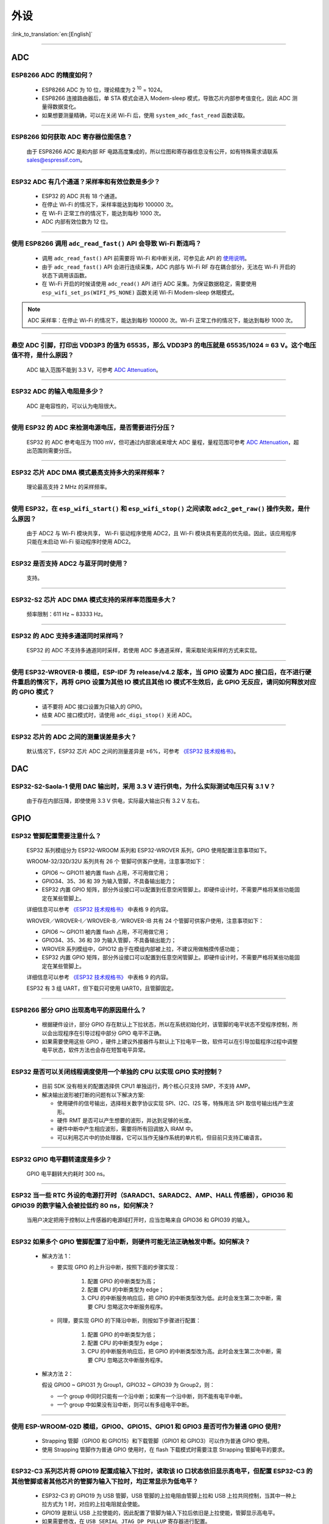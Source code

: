 ====
外设
====

:link_to_translation:`en:[English]`

.. raw:: html

   <style>
   body {counter-reset: h2}
     h2 {counter-reset: h3}
     h2:before {counter-increment: h2; content: counter(h2) ". "}
     h3:before {counter-increment: h3; content: counter(h2) "." counter(h3) ". "}
     h2.nocount:before, h3.nocount:before, { content: ""; counter-increment: none }
   </style>

--------------

ADC
====

ESP8266 ADC 的精度如何？
------------------------------------------------

  - ESP8266 ADC 为 10 位，理论精度为 2 :sup:`10` = 1024。
  - ESP8266 连接路由器后，单 STA 模式会进⼊ Modem-sleep 模式，导致芯⽚内部参考值变化，因此 ADC 测量得数据变化。
  - 如果想要测量精确，可以在关闭 Wi-Fi 后，使用 ``system_adc_fast_read`` 函数读取。

--------------

ESP8266 如何获取 ADC 寄存器位图信息？
---------------------------------------------------------

  由于 ESP8266 ADC 是和内部 RF 电路⾼度集成的，所以位图和寄存器信息没有公开，如有特殊需求请联系 sales@espressif.com。

--------------

ESP32 ADC 有⼏个通道？采样率和有效位数是多少？
---------------------------------------------------------

  - ESP32 的 ADC 共有 18 个通道。
  - 在停⽌ Wi-Fi 的情况下，采样率能达到每秒 100000 次。
  - 在 Wi-Fi 正常⼯作的情况下，能达到每秒 1000 次。
  - ADC 内部有效位数为 12 位。

--------------

使用 ESP8266 调用 ``adc_read_fast()`` API 会导致 Wi-Fi 断连吗？
---------------------------------------------------------------------------------

  - 调用 ``adc_read_fast()`` API 前需要将 Wi-Fi 和中断关闭，可参见此 API 的 `使用说明 <https://docs.espressif.com/projects/esp8266-rtos-sdk/en/latest/api-reference/peripherals/adc.html?highlight=adc_read#_CPPv413adc_read_fastP8uint16_t8uint16_t>`_。
  - 由于 ``adc_read_fast()`` API 会进行连续采集，ADC 内部与 Wi-Fi RF 存在耦合部分，无法在 Wi-Fi 开启的状态下调用该函数。
  - 在 Wi-Fi 开启的时候请使用 ``adc_read()`` API 进行 ADC 采集。为保证数据稳定，需要使用 ``esp_wifi_set_ps(WIFI_PS_NONE)`` 函数关闭 Wi-Fi Modem-sleep 休眠模式。
 
.. note::

    ADC 采样率：在停⽌ Wi-Fi 的情况下，能达到每秒 100000 次。Wi-Fi 正常⼯作的情况下，能达到每秒 1000 次。

----------------

悬空 ADC 引脚，打印出 VDD3P3 的值为 65535，那么 VDD3P3 的电压就是 65535/1024 ≈ 63 V。这个电压值不符，是什么原因？
------------------------------------------------------------------------------------------------------------------------------------------------------------------------------------

  ADC 输入范围不能到 3.3 V，可参考 `ADC Attenuation <https://docs.espressif.com/projects/esp-idf/zh_CN/latest/esp32/api-reference/peripherals/adc.html#adc-attenuation>`__。

----------------

ESP32 ADC 的输入电阻是多少？
---------------------------------------------------------

  ADC 是电容性的，可以认为电阻很大。

----------------

使用 ESP32 的 ADC 来检测电源电压，是否需要进行分压？
-------------------------------------------------------------------------------------

  ESP32 的 ADC 参考电压为 1100 mV，但可通过内部衰减来增大 ADC 量程，量程范围可参考 `ADC Attenuation <https://docs.espressif.com/projects/esp-idf/zh_CN/latest/esp32/api-reference/peripherals/adc.html#adc-attenuation>`__，超出范围则需要分压。

--------------

ESP32 芯片 ADC DMA 模式最高支持多大的采样频率？
-------------------------------------------------------------------------------------------------------------------------------------------

  理论最高支持 2 MHz 的采样频率。
  
---------------------

使用 ESP32，在 ``esp_wifi_start()`` 和 ``esp_wifi_stop()`` 之间读取 ``adc2_get_raw()`` 操作失败，是什么原因？
----------------------------------------------------------------------------------------------------------------------------------------------

  由于 ADC2 与 Wi-Fi 模块共享， Wi-Fi 驱动程序使用 ADC2，且 Wi-Fi 模块具有更高的优先级。因此，该应用程序只能在未启动 Wi-Fi 驱动程序时使用 ADC2。

---------------

ESP32 是否支持 ADC2 与蓝牙同时使用？
---------------------------------------------------------

  支持。

------------------

ESP32-S2 芯片 ADC DMA 模式支持的采样率范围是多大？
-----------------------------------------------------------------------------------------------------------------

  频率限制：611 Hz ~ 83333 Hz。

----------------------

ESP32 的 ADC 支持多通道同时采样吗？
----------------------------------------------------------------------------------------------------------------------

  ESP32 的 ADC 不支持多通道同时采样，若使用 ADC 多通道采样，需采取轮询采样的方式来实现。

----------------

使用 ESP32-WROVER-B 模组，ESP-IDF 为 release/v4.2 版本，当 GPIO 设置为 ADC 接口后，在不进行硬件重启的情况下，再将 GPIO 设置为其他 IO 模式且其他 IO 模式不生效后，此 GPIO 无反应，请问如何释放对应的 GPIO 模式？
------------------------------------------------------------------------------------------------------------------------------------------------------------------------------------------------------------------------------------------------------------------------------------------

  - 请不要将 ADC 接口设置为只输入的 GPIO。
  - 结束 ADC 接口模式时，请使用 ``adc_digi_stop()`` 关闭 ADC。

-------------

ESP32 芯片的 ADC 之间的测量误差是多大？
----------------------------------------------------------------------------------------------

  默认情况下，ESP32 芯片 ADC 之间的测量差异是 ±6%，可参考 `《ESP32 技术规格书》 <https://www.espressif.com/sites/default/files/documentation/esp32_datasheet_cn.pdf>`_。

DAC
====

ESP32-S2-Saola-1 使用 DAC 输出时，采用 3.3 V 进行供电，为什么实际测试电压只有 3.1 V？
----------------------------------------------------------------------------------------------------------

  由于存在内部压降，即使使用 3.3 V 供电，实际最大输出只有 3.2 V 左右。

GPIO
====

ESP32 管脚配置需要注意什么？
-------------------------------------

  ESP32 系列模组分为 ESP32-WROOM 系列和 ESP32-WROVER 系列，GPIO 使用配置注意事项如下。

  WROOM-32/32D/32U 系列共有 26 个 管脚可供客户使用，注意事项如下：

  - GPIO6 ～ GPIO11 被内置 flash 占用，不可用做它用； 
  - GPIO34、35、36 和 39 为输入管脚，不具备输出能力；
  - ESP32 内置 GPIO 矩阵，部分外设接口可以配置到任意空闲管脚上。即硬件设计时，不需要严格将某些功能固定在某些管脚上。

  详细信息可以参考 `《ESP32 技术规格书》 <https://www.espressif.com/sites/default/files/documentation/esp32_datasheet_cn.pdf>`_ 中表格 9 的内容。

  WROVER／WROVER-I／WROVER-B／WROVER-IB 共有 24 个管脚可供客户使用，注意事项如下： 

  - GPIO6 ～ GPIO11 被内置 flash 占用，不可用做它用； 
  - GPIO34、35、36 和 39 为输入管脚，不具备输出能力；
  - WROVER 系列模组中，GPIO12 由于在模组内部被上拉，不建议用做触摸传感功能；
  - ESP32 内置 GPIO 矩阵，部分外设接口可以配置到任意空闲管脚上。即硬件设计时，不需要严格将某些功能固定在某些管脚上。

  详细信息可以参考 `《ESP32 技术规格书》 <https://www.espressif.com/sites/default/files/documentation/esp32_datasheet_cn.pdf>`_ 中表格 9 的内容。 

  ESP32 有 3 组 UART，但下载只可使用 UART0，且管脚固定。

----------------------------

ESP8266 部分 GPIO 出现高电平的原因是什么？
---------------------------------------------------------

  - 根据硬件设计，部分 GPIO 存在默认上下拉状态，所以在系统初始化时，该管脚的电平状态不受程序控制，所以会出现程序在引导过程中部分 GPIO 电平不正确。
  - 如果需要使用这些 GPIO ，硬件上建议外接器件与默认上下拉电平一致，软件可以在引导加载程序过程中调整电平状态，软件方法也会存在短暂电平异常。

--------------

ESP32 是否可以关闭线程调度使用一个单独的 CPU 以实现 GPIO 实时控制？
--------------------------------------------------------------------------

  - 目前 SDK 没有相关的配置选择供 CPU1 单独运行，两个核心只支持 SMP，不支持 AMP。
  - 解决输出波形被打断的问题有以下解决方案:

    - 使用硬件的信号输出，选择相关数字协议实现 SPI、I2C、I2S 等，特殊用法 SPI 取信号输出线产生波形。
    - 硬件 RMT 是否可以产生想要的波形，并达到足够的长度。
    - 硬件中断中产生相应波形，需要将所有回调放入 IRAM 中。
    - 可以利用芯片中的协处理器，它可以当作无操作系统的单片机，但目前只支持汇编语言。

--------------

ESP32 GPIO 电平翻转速度是多少？
--------------------------------------

  GPIO 电平翻转大约耗时 300 ns。

--------------

ESP32 当⼀些 RTC 外设的电源打开时（SARADC1、SARADC2、AMP、HALL 传感器），GPIO36 和 GPIO39 的数字输⼊会被拉低约 80 ns，如何解决？
--------------------------------------------------------------------------------------------------------------------------------------------------------

  当⽤户决定把⽤于控制以上传感器的电源域打开时，应当忽略来⾃ GPIO36 和 GPIO39 的输⼊。

--------------

ESP32 如果多个 GPIO 管脚配置了沿中断，则硬件可能⽆法正确触发中断。如何解决？
------------------------------------------------------------------------------------------------

  - 解决⽅法 1：

    - 要实现 GPIO 的上升沿中断，按照下⾯的步骤实现：

        1. 配置 GPIO 的中断类型为⾼；
        2. 配置 CPU 的中断类型为 edge；
        3. CPU 的中断服务响应后，把 GPIO 的中断类型改为低。此时会发⽣第⼆次中断，需要 CPU 忽略这次中断服务程序。

    - 同理，要实现 GPIO 的下降沿中断，则按如下步骤进⾏配置：

        1. 配置 GPIO 的中断类型为低；
        2. 配置 CPU 的中断类型为 edge；
        3. CPU 的中断服务响应后，把 GPIO 的中断类型改为⾼。此时会发⽣第⼆次中断，需要 CPU 忽略这次中断服务程序。

  - 解决⽅法 2：
  
    假设 GPIO0 ~ GPIO31 为 Group1，GPIO32 ~ GPIO39 为 Group2，则：

    - ⼀个 group 中同时只能有⼀个沿中断；如果有⼀个沿中断，则不能有电平中断。
    - ⼀个 group 中如果没有沿中断，则可以有多组电平中断。

--------------

使用 ESP-WROOM-02D 模组，GPIO0、GPIO15、GPIO1 和 GPIO3 是否可作为普通 GPIO 使用?
----------------------------------------------------------------------------------------------------------------------------------

  - Strapping 管脚（GPIO0 和 GPIO15）和下载管脚（GPIO1 和 GPIO3）可以作为普通 GPIO 使用。 
  - 使用 Strapping 管脚作为普通 GPIO 使用时，在 flash 下载模式时需要注意 Strapping 管脚电平的要求。

---------------

ESP32-C3 系列芯片将 GPIO19 配置成输入下拉时，读取该 IO 口状态依旧显示高电平，但配置 ESP32-C3 的其他管脚或者其他芯片的管脚为输入下拉时，均正常显示为低电平？
---------------------------------------------------------------------------------------------------------------------------------------------------------------------------------------------------------------------------------------------

  - ESP32-C3 的 GPIO19 为 USB 管脚，USB 管脚的上拉电阻由管脚上拉和 USB 上拉共同控制，当其中一种上拉方式为 1 时，对应的上拉电阻就会使能。
  - GPIO19 是默认 USB 上拉使能的，因此配置了管脚为输入下拉后依旧是上拉使能，管脚显示高电平。
  - 如果需要修改，在 ``USB_SERIAL_JTAG_DP_PULLUP`` 寄存器进行配置。

-----------------------

使用 ESP-IDF release/v4.2 版本的 SDK，ESP32 如何设置单个 GPIO 同时作为输入/输出模式？
-----------------------------------------------------------------------------------------------------------------------------------------------------------------------------------------------------------------------------------------

  可使用 `esp_err_t gpio_set_direction(gpio_num_t gpio_num, gpio_mode_t mode) <https://docs.espressif.com/projects/esp-idf/zh_CN/release-v4.2/esp32/api-reference/peripherals/gpio.html#_CPPv418gpio_set_direction10gpio_num_t11gpio_mode_t>`_ API 来设置。

I2C
====

ESP8266 是否支持 I2C 从机模式？
------------------------------------------------

  不支持，如果要使用此功能，推荐使用 ESP32 或者 ESP32-S2 芯片。ESP32 参考示例：`i2C_self_test <https://github.com/espressif/esp-idf/tree/master/examples/peripherals/i2c/i2c_self_test>`_。

--------------

ESP8266 I2C 是软件模拟的吗？
-------------------------------------

  ESP8266 I2C 是使用 GPIO 软件模拟。

I2S
====

ESP32 是否支持使用晶振作为 I2S 的时钟源？
-----------------------------------------------------------------------

  ESP32 不支持使用晶振作为 I2S 的时钟源，可阅读 `《ESP32 技术参考手册》 <https://www.espressif.com/sites/default/files/documentation/esp32_technical_reference_manual_cn.pdf>`_  来了解 I2S 的时钟源配置。

---------------

LCD
====

ESP32 是否有 I2S 驱动 LCD 的参考代码？
----------------------------------------------------

  I2S LCD 驱动：`esp-iot-solution i2s_devices <https://github.com/espressif/esp-iot-solution/blob/master/components/bus/i2s_lcd_esp32_driver.c>`_。

---------------

ESP32 LCD 最大可以支持多大的分辨率？相应的帧率是多少？
----------------------------------------------------------------------------------------------------------

  ESP32 LCD 在 8080 16 位并口的接口下，分辨率最大能够支持 800 × 480，相应的帧率约为 30 帧。请参考 `显示屏 <https://docs.espressif.com/projects/espressif-esp-iot-solution/zh_CN/latest/display/screen.html>`_。

---------------

使用 ESP32-S3 测试 `LVGL <https://github.com/espressif/esp-iot-solution/tree/master/examples/hmi/lvgl_example>`_ 例程，请问目前已经适配了哪些型号的触摸屏？
--------------------------------------------------------------------------------------------------------------------------------------------------------------------------------------------------------------------------------------------------------------------------------------------------------------------------------------------------------------------------

  - 目前已适配的触摸屏的型号参见 `触摸屏驱动 <https://docs.espressif.com/projects/espressif-esp-iot-solution/zh_CN/latest/input_device/touch_panel.html#id1>`_ 说明。

LEDC
====

ESP8266 PWM 频率范围是多少呢？
---------------------------------------------------

  ESP8266 PWM 是软件模拟的，受定时器限制 CLK 最大为 1 M。推荐频率为 1 K，也可以通过降低占空比分辨率的方式提高频率。

--------------

ESP32 GPIO 管脚输出 PWM 存在限制吗？
--------------------------------------------------------------------

  ESP32 PWM 可通过 IO Matrix 切换至任意 GPIO 输出。但是由于 GPIO34 ~ GPIO39 仅为输入模式，故不支持做 PWM 输出。

--------------

ESP32 脉冲宽度调制 (PWM) 信号是否可以分配任意一个 I/O 上？
---------------------------------------------------------------------

  - 除了只有输⼊功能的 I/O（例如：GPIO34 ～ GPIO39）之外，理论上 PWM 可以输出到任何管脚。
  - 实际使用中仍会受到模组与芯片限制、模组未引出管脚或 flash 占用等情况影响。

--------------

ESP8266 NonOS SDK PWM 的变化缓慢，有哪些原因？
--------------------------------------------------------------

  - 如果使用 SDK example/IOT_demo 中的渐变 API，如 ``light_set_aim`` 或 ``light_set_aim_r`` 这些 API，需要渐变的过程。
  - 若需要 PWM Duty 设置后⽴即⽣效，则可以调⽤接⼝ ``pwm_set_duty``，需要注意调⽤ ``pwm_set_duty`` 后要调⽤ ``pwm_start`` 此次设置才能⽣效。

--------------

ESP32 LEDC 递减渐变，Duty 值溢出错误，如何解决？
--------------------------------------------------------------

  使⽤ LEDC 的过程中，应避免以下三个条件同时成⽴：

    - LEDC 启动递减渐变功能；
    - LEDC 渐变过程中 Scale 寄存器设置为 1；
    - LEDC 递减渐变开始时刻或者过程中的某⼀时刻，Duty 值为 2 :sup:`LEDC_HSTIMERx_DUTY_RES` 或 2 :sup:`LEDC_LSTIMERx_DUTY_RES`。

---------------------

ESP8266 通过直接写硬件定时器 FRC1 的寄存器产⽣ PWM，发现初始化 Wi-Fi 时，Wi-Fi 产⽣的中断会⼲扰硬件定时器的中断，导致错误的 PWM 输出，是否可以使⽤ FRC2 产⽣ PWM？是否可以使 FRC1 的优先级⾼于 Wi-Fi？
---------------------------------------------------------------------------------------------------------------------------------------------------------------------------------------------------------------------------------------------------------------------

  不可以使⽤ FRC2，其被系统占⽤。Wi-Fi 使⽤ NMI 中断，其优先级⾼于其他普通中断，推荐使⽤ ESP8266 RTOS SDK 的 PWM 库，参考 `ESP8266_RTOS_SDK/examples/peripherals/pwm <https://github.com/espressif/ESP8266_RTOS_SDK/tree/release/v3.4/examples/peripherals/pwm>`_。

----------------

使用 v3.3.3 版本 ESP-IDF 在 ESP32 设备上测试 ledc 例程，当启用了 auto light sleep，LED PWM 无输出；但不启用 auto light sleep，LED PWM 有输出。ESP-IDF 编程指南里关于 `LED PWM <https://docs.espressif.com/projects/esp-idf/zh_CN/latest/esp32/api-reference/peripherals/ledc.html?highlight=pwm#id1>`_  的说明表示 LED PWM 在 Sleep 模式下是能工作的，请问是什么原因？
----------------------------------------------------------------------------------------------------------------------------------------------------------------------------------------------------------------------------------------------------------------------------------------------------------------------------------------------------------------------------

- esp-idf v3.3.3 版本的 SDK 不支持 LED PWM 在 Sleep 模式下工作。请使用新版的 esp-idf（v4.0 以上版本）下的 LEDC 例程来测试，例如 esp-idf release/v4.2 版本的 SDK，且需要将 LED PWM 时钟源改为内部 RTC8M 时钟源。如下：

  .. code-block:: c

      ledc_timer_config_t ledc_timer = {
            .duty_resolution = LEDC_TIMER_13_BIT,
            .freq_hz = 5000,
            .speed_mode = LEDC_LOW_SPEED_MODE,
            .timer_num = LEDC_TIMER_0,
            .clk_cfg = LEDC_USE_RTC8M_CLK,
        };

MCPWM
======

ESP32 支持使用 MCPWM 的定时器来触发 AD 采样吗？
-------------------------------------------------------------------------------------

  不支持。

PCNT
====

ESP8266 可以实现脉冲计数吗？
------------------------------------------------------

  - ESP8266 未包含硬件脉冲计数模块，所以仅支持通过 GPIO 上升沿或下降沿中断实现脉冲计数。
  - ESP8266 芯片中 Wi-Fi 开启后由于优先级太高可能会导致 GPIO 采样出现真空，中断采集的计数丢数据。
  - 综上，在计数要求较为严格的场景推荐使用 ESP32 以及后续推出的芯片。

RMT
====

RMT 中如何将时钟修改为 REF_TICK?
--------------------------------------------------------------------------------------------
  :CHIP\: ESP32 | ESP32-S2 | ESP32-C3:

  可以调用 `rmt_set_source_clk <https://docs.espressif.com/projects/esp-idf/zh_CN/latest/esp32/api-reference/peripherals/rmt.html?highlight=rmt_set_source_clk#_CPPv418rmt_set_source_clk13rmt_channel_t16rmt_source_clk_t>`_ 接口设置。

SDIO
====

SDIO 最⾼速度能⽀持到多少？
-------------------------------------

  SDIO 时钟能到 50 MHz，理论最⾼速度是 200 Mbps。

--------------

ESP8266 的 SDIO 是否⽀持 SD 卡？
--------------------------------------------

  ESP8266 是 SDIO 从机，不⽀持 SD 卡。

--------------

ESP32 SD 卡支持的最大容量是多少？
-------------------------------------------------

  - SD3.01 规范中 SDXC 的卡最大支持 2 TB (2048 GB) 容量。
  - ESP32 的 SDMMC 主机符合 SD3.01 协议，通过该外设可以访问最多 2 TB 的区域；使用 SDSPI 驱动通过 SPI 总线访问卡时，硬件也支持访问 2 TB 的区域。
  - 在软件层面上，卡能使用的空间还受文件系统的影响。

--------------

ESP32 SD 卡是否可以与 flash & PSRAM 共同使用？
---------------------------------------------------------------

  - 可以共同使用。 
  - ESP32 flash & PSRAM 与 SD 卡使用的不是同一组 SDIO。

--------------

使用 ESP-WROOM-S2 模组，是否支持 SDIO 作从机？
----------------------------------------------------------------------------

  ESP-WROOM-S2 支持 SDIO 作从机。

-----------------

ESP32-S2 取消了 SDIO 接口，是否还支持外接 TF 卡？
----------------------------------------------------------------

  ESP32-S2 可使用 SPI2/SPI3 的接口外接 TF 卡，此时使用 TF 卡的 SPI 模式。

----------------

ESP32-S2 支持 eMMC 吗？
--------------------------------------------------------------------------------------------------

  :CHIP\: ESP32-S2:

  不支持。

----------------

ESP32-S2 是否支持 SDIO 作从机？
----------------------------------------------------------------------------------------

  ESP32-S2 没有 SDIO 接口，不支持 SDIO 作从机。

SPI
====

ESP-WROOM-02D 模块是否可以外接 SPI flash？
----------------------------------------------------

  ESP-WROOM-02D 有空闲 SPI 外设，可外接 SPI flash，用以存储数据。

--------------

ESP-WROOM-S2 作为从机，STM32 作为 MCU ，可以使⽤ SPI 接⼝下载吗？
-------------------------------------------------------------------------

  不可以，默认下载功能仅支持串口 UART0，固件启动后可应用中使能其他外设，在应用中⾃⾏设计⽀持 OTA 功能。

--------------

ESP32 中 SPI/HSPI/VSPI 三者有什么区别呢？
-------------------------------------------------------------

  - ESP32 有 4 组 SPI，其中 SPI0 和 SPI1 用来连接储存程序的 flash，默认被占用，剩下的两组 SPI2 和 SPI3 为可供客户自由使用的通用 SPI。
  - HSPI 代表上述 SPI2，VSPI 代表上述 SPI3，这两组 SPI 均为通用 SPI。

--------------

ESP32 使用 SPI DMA 时最大的数据传输量是 4092 字节，是因为硬件限制吗？
----------------------------------------------------------------------------------------------------------------------------------------------

  是的，这属于硬件限制。单个节点只能存 4092 字节，但 DMA 可以通过链表来发送更多的数据。

-----------------

ESP32-S2 的 SPI 同时访问三个 SPI 从机设备，是否需要做信号量同步才能访问？
------------------------------------------------------------------------------------------------------------------------------

  - 同一个 SPI 外设作为主机，一次只能与一个从机进行通信，由 CS 决定与哪个从机进行通信。如果是给 SPI 驱动挂 3 个 从机设备，并与它们分别通信的话是可以的，推荐这种用法。
  - 可使用 ``spi_device_transmit()`` 接口，这个接口是一个阻塞接口，在一次传输完成后返回。多个任务逐次调用这个接口，用不同的 handle 进行通信即可。
  
---------------------

使用 ESP32 开发板基于 ESP-IDF release/v4.3 版本的 SDK 进行开发测试，软件编译报错如下，是什么原因？
------------------------------------------------------------------------------------------------------------------------------------

  .. code-block:: text

    spi_flash:Detected size(8192K) smaller than the size in the binary image header(16384K).Probe failed. 

  - 原因是配置的 flash 大小比实际使用的 flash 大小要大，为避免误用更大的地址空间而对实际使用的 flash 大小进行检测。

----------------

SPI 从机支持最大速度是多少？
-------------------------------------------------------------------------------
  :CHIP\: ESP32 :

  ESP32 作为 SPI 从机时钟最高只支持到 10 M。

-------------------------

使用 ESP32 作为 SPI 主机设备，在非 DMA 模式下最大可一次性传输多少字节的数据？
--------------------------------------------------------------------------------------------------------------------------------------------------------------------------------------

  - 使用 ESP32 作为 SPI 主机设备，在非 DMA 模式下最大可一次性传输 64 字节的数据。
  - 但当传输超过 32 比特时，需要设置 SPI 发送数据的缓冲区，可参考 `SPI Master Driver <https://docs.espressif.com/projects/esp-idf/zh_CN/release-v4.4/esp32/api-reference/peripherals/spi_master.html?highlight=spi#spi-master-driver>`_ 说明。
  - 使用 ESP32 作为 SPI 主机设备在非 DMA 模式下传输超过 32 比特的 SPI 数据，可参考例程 `esp-idf/examples/peripherals/spi_slave/sender <https://github.com/espressif/esp-idf/tree/release/v4.4/examples/peripherals/spi_master/lcd>`_。
  
---------------------------

使用 ESP32-S3-WROOM-1 (ESP32-S3R2) 模组基于 ESP-IDF v4.4 版本的 hello-world 例程开启 PSRAM 的设置后，打印如下报错，是什么原因？
--------------------------------------------------------------------------------------------------------------------------------------------------------------------------------------

  .. code-block:: text

      E (232) spiram: Virtual address not enough for PSRAM!

  ESP32-S3R2 芯片集成了 4 线的 2 MB PSRAM，请在 menuconfig 中将 PSRAM 模式设置为 **Quad** 模式。如下：

    ``menuconfig → Component config → ESP32S3 Specific → Support for external, SPI connected RAM → SPI RAM config → Mode (QUAD/OCT) of SPI RAM chip in use (Quad Mode PSRAM)`` 

-------------------------

使用 ESP32-S3-WROOM-2 (ESP32-S3R8V) 模组基于 ESP-IDF v4.4 版本的 hello-world 例程开启 PSRAM 的设置后，打印如下报错，是什么原因？
--------------------------------------------------------------------------------------------------------------------------------------------------------------------------------------

  .. code-block:: text

      E (453) psrm: psrm ID read error: 0x00ffff
      E (454) cpu start: Failed to init external RAM!

  ESP32-S3R8V 芯片集成了 8 线的 8 MB PSRAM，请在 menuconfig 中将 PSRAM 模式设置为 **Octal** 模式。如下：

    ``menuconfig → Component config → ESP32S3 Specific → Support for external, SPI connected RAM → SPI RAM config → Mode (QUAD/OCT) of SPI RAM chip in use (Octal Mode PSRAM)`` 

--------------------

使用 ESP32-C3 通过 SPI 接口驱动 LCD 液晶显示屏，是否可使用 RTC_CLK 作为 SPI 时钟，让 LCD 液晶显示屏能在 Deep-sleep 模式下正常显示静态图片？
--------------------------------------------------------------------------------------------------------------------------------------------------------------------------------------

  - Deep-sleep 模式：CPU 和大部分外设都会掉电，只有 RTC 存储器处于工作状态。请阅读`《ESP32-C3 技术规格书》 <https://www.espressif.com/sites/default/files/documentation/esp32-c3_datasheet_cn.pdf>`_ 关于“低功耗管理”的说明。
  - ESP32-C3 的 SPI 只支持 APB_CLK 和 XTAL_CLK 两种时钟源，不支持使用 RTC_CLK。因此在 Deep-sleep 模式下，LCD 液晶屏无法显示静态图片。请阅读 `《ESP32-C3 技术参考手册》 <https://www.espressif.com/sites/default/files/documentation/esp32-c3_technical_reference_manual_cn.pdf>`_  关于“外设时钟”说明。
  
-----------------------

ESP8266 RTOS SDK 是否支持 SPI 全双工？
--------------------------------------------------------------------------------------------------

  :CHIP\: ESP8266:

  不支持。因为 ESP8266 不支持 DMA，因此为了提高传输性能利用了全部 FIFO，所以只能半双工，具体的详情请参考 `SPI readme <https://github.com/espressif/ESP8266_RTOS_SDK/tree/master/examples/peripherals/spi#spi-demo-user-guide>`_。

---------------

ESP32 能支持三线 SPI 的 9 位时钟模式（即用第 1 位表示后 8 位是命令还是数据的模式）吗？
-----------------------------------------------------------------------------------------------------------

  支持，可以参考使用 `SPI Transactions <https://docs.espressif.com/projects/esp-idf/zh_CN/latest/esp32/api-reference/peripherals/spi_master.html#spi-transactions>`_ 里提到的命令或地址阶段，定义其中一个阶段大小为 1 位，然后给这个位赋值 0 或者 1 来区分后续 8 位是数据还是命令，这样即可实现三线 SPI 的 9 位时钟模式。

TIMER
=====

ESP8266 使⽤ HW 定时器中断有哪些注意事项？
------------------------------------------------------

  - 可以参考相关 API 文档 `《ESP8266 技术参考手册》 <https://www.espressif.com/sites/default/files/documentation/esp8266-technical_reference_cn.pdf>`_。
  - 如果使用 NonOS SDK，可参考 `《ESP8266 Non-OS SDK API 参考》 <https://www.espressif.com/sites/default/files/documentation/2c-esp8266_non_os_sdk_api_reference_cn.pdf>`_。
  - 通常情况下，硬件中断需要尽快执行结束，并且将回调函数放入 IRAM 中，避免 Cache 影响。

    - RTOS SDK 需要函数去添加 IRAM_ATTR。
    - NonOS SDK 不能在函数前添加 ICACHE_FLASH_ATTR。

-----------------------------------------------------------------------------------------------------

定时器如何设置中断优先级呢？
-----------------------------------------------------------------------------------------------------

  - esp_timer 基于 task 实现，没有中断优先级。
  - timer_group 可以设置中断优先级，通过修改 `timer_isr_callback_add <https://docs.espressif.com/projects/esp-idf/en/v4.4/esp32/api-reference/peripherals/timer.html#_CPPv422timer_isr_callback_add13timer_group_t11timer_idx_t11timer_isr_tPvi>`_ 接口的最后一个参数设置。

TOUCH
=====

使⽤ ESP32 做触摸相关应⽤时，哪⾥有相关资料可参考？
-----------------------------------------------------------------

  请参考推荐的 `软硬件设计 <https://github.com/espressif/esp-iot-solution/tree/release/v1.1/examples/touch_pad_evb>`_。

--------------

ESP32-S2 Touch Sensor 的防水功能是在有水时屏蔽 Touch 还是有水时仍然能识别 Touch 事件？
----------------------------------------------------------------------------------------------------------

  ESP32-S2 Touch Sensor 的防水功能可以在有少量水珠场景下正常工作。在有大面积积水（Touch 触点区域被完全覆盖）的情况下，Touch 会暂时锁定，直到积水被清除后 Touch 才能恢复正常工作。

--------------

ESP32-S2 Touch Sensor 的防水流功能在屏蔽有水流的 Touchpad 时，是否能够保持未沾水的 Pad 仍能使用？
----------------------------------------------------------------------------------------------------------------------

  可以，可通过软件选择具体屏蔽的通道。

--------------

是否有推荐的可以用于 Touch Sensor 测试、稳定触发 Touch Sensor 并且参数与人手触摸时参数接近的材料？
----------------------------------------------------------------------------------------------------------------------------------------------------------

  对一致性要求较高的实验，可使用手机电容笔来替代人手进行测试。

--------------

Touch Sensor 的管脚能否重映射？
----------------------------------------------------------------

  不能，因为 Touch Sensor 属于模拟信号处理。

--------------

在覆盖亚克力板后，Touch Sensor 检测阈值是否需要重新设置？
-----------------------------------------------------------------------------------------------

  需要重新设置一个阈值。

--------------

Touch Sensor 能否检测是否有亚克力板覆盖，以便在添加或移除亚克力板时，自动切换预设定的检测阈值？
----------------------------------------------------------------------------------------------------

  暂时不能自动适应覆盖层物理参数变化所带来的影响。

----------------

ESP32 触摸屏有哪些参考驱动？
--------------------------------------------------------------

  - 代码请参考 `touch_panel_code <https://github.com/espressif/esp-iot-solution/tree/master/components/display/touch_panel>`_。
  - 文档请参考 `touch_panel_doc <https://docs.espressif.com/projects/espressif-esp-iot-solution/zh_CN/latest/input_device/touch_panel.html>`_。

TWAI
====

ESP32 当 TWAI® 控制器处于复位模式（即 RESET_MODE 位置 1 或由于总线关闭）或总线关闭恢复状态时，接收错误计数器 (REC) 的数值仍会变化，如何解决？
------------------------------------------------------------------------------------------------------------------------------------------------------

  进⼊复位模式时，应将 ``LISTEN_ONLY_MODE`` 置位，此时 REC 数值不会变化。退出复位模式前或总线关闭恢复完成时，再恢复正常的操作模式。

--------------

ESP32 当 TWAI® 控制器处于总线关闭恢复过程中时，必须等待总线上出现 128 次总线空闲信号（连续 11 个隐性位），才能再次进⼊主动错误状态，如何解决？
--------------------------------------------------------------------------------------------------------------------------------------------------------

  在总线关闭恢复过程中，错误报警限制中断并不⼀定指示恢复过程已完成。⽤户需检查 ``STATUS_NODE_BUS_OFF`` 位来验证恢复过程是否完成。

--------------

ESP32 总线关闭恢复完成后，TWAI® 控制器下⼀次发送的数据可能出错（即不符合 TWAI 数据帧格式），如何解决？
----------------------------------------------------------------------------------------------------------------------------

  ⼀旦通过错误报警限制中断检测到总线关闭恢复完成，TWAI 控制器应先进⼊复位模式来复位控制器的内部信号，随后退出复位模式。

--------------

ESP32 TWAI® 接收到错误的数据帧可能导致下⼀次接收到的数据字节⽆效，如何解决？
----------------------------------------------------------------------------------------------

  ⽤户可以通过置位 INTERRUPT_BUS_ERR_INT_ENA 并在接收到总线错误中断时，读取 ``ERROR_CODE_CAPTURE_REG`` 来检测错误类型及错误位置。如果符合错误产⽣条件（在数据段或 CRC 字段发⽣位错误或填充错误），可以采⽤以下两种解决⽅法：

    - TWAI 控制器可以发送 0 字节的空数据帧来复位 TWAI 控制器的内部信号。建议给空数据帧分配⼀个不会被任何 TWAI 总线上的节点接收的 ID。
    - 硬件复位 TWAI 控制器（需要保存并恢复当前寄存器的数值）。

UART
====

使用 ESP8266 RTOS v2.1 以及之前版本 SDK，如何将日志配置到 UART1？
------------------------------------------------------------------------------

  在配置 UART1 初始化后，可以通过 API 切换日志输出到 UART1。

  .. code-block:: c

    UART_SetPrintPort(UART1);

-----------------

使用 ESP8266 RTOS v3.0 以及之后的 SDK，如何将日志配置到 UART1 ？
------------------------------------------------------------------------------------

  可通过 ``menuconfig`` -> ``Component config`` -> ``ESP8266-specific`` -> ``UART for console output`` -> ``custom`` -> ``UART peripheral to use for console output`` -> ``UART0`` 修改为 UART1 接口。

--------------

ESP32 IDF 中如何使能 UART 流控？
----------------------------------------------

  - 硬件流控使能：`uart-flow-control <https://docs.espressif.com/projects/esp-idf/zh_CN/latest/esp32/api-reference/peripherals/uart.html?highlight=uart%20flow%20control#multiple-steps>`_。
  - 软件流控使能：`software-flow-control <https://docs.espressif.com/projects/esp-idf/zh_CN/latest/esp32/api-reference/peripherals/uart.html?highlight=uart%20flow%20control#software-flow-control>`_。

--------------

ESP32 使用 UART0 作为通信串口，有哪些需要注意的地方？
---------------------------------------------------------

  - 通常情况下不建议将 UART0 作为普通的通信串口，因为 UART0 为设备默认日志输出串口。
  - 若 ESP32 的 UART 不够用，或者硬件设计已经不方便更改的情况下，如果您要使用 UART0 作为普通的通信串口，请参考以下建议：

  **软件方面**：防止打印影响串口通信，默认程序中 UART0 主要有三处打印设置。

    - 第一处是上电 ROM 打印，上电时可将 MTDO 管脚设为低电平屏蔽上电 ROM 打印。
    - 第二处是引导加载程序日志信息输出，您可以将 ``menuconfig`` -> ``Bootloader config`` -> ``Bootloader log verbosity`` 设置为 ``No output`` 来屏蔽引导加载程序日志输出。
    - 第三处是应用日志输出，您可以将 ``menuconfig`` -> ``Component config`` -> ``Log output`` -> ``Default log verbosity`` 设置为 ``No output`` 来屏蔽应用日志输出。
    
  **硬件方面**：

    - 在下载程序的时候，注意防止 UART0 上有其它设备，如果有其它设备可能会影响程序的下载。建议在 ESP32 和其它设备之间预留一个 0 Ω 电阻，如果下载有问题可以断开这个 0 Ω 电阻。

-----------------

ESP32-SOLO-1 的 GPIO34 ～ GPIO39 是否可作为 UART 的 RX 及 TWAI® 的 RX 信号管脚？
--------------------------------------------------------------------------------------------------------

  GPIO34 ～ GPIO39 仅作为接收，可作为 UART 的 RX 及 TWAI 的 RX 信号管脚。
  
---------------

使用 ESP32 如何动态修改串口波特率并立即生效？
---------------------------------------------------------------

  请使用 ``uart_set_baudrate()`` API 来修改 UART 波特率。参见 `API 说明 <https://docs.espressif.com/projects/esp-idf/zh_CN/latest/esp32/api-reference/peripherals/uart.html?highlight=uart_set_baud#_CPPv417uart_get_baudrate11uart_port_tP8uint32_t>`_。

-------------------------------

请问 ESP32 芯片支持 USRAT（Universal Synchronous Asynchronous Receiver Transmitter） 吗？
----------------------------------------------------------------------------------------------------------------------------------------------------------------------

  不支持，ESP32 仅支持 UART，无法提供同步时钟。

-------------------------

ESP32 芯片的串口校验支持 ＭARK 和 SPACE 校验吗？
--------------------------------------------------------------------------------------------------------------------------------------------

  ESP32 芯片不支持。
    
-----------------------

ESP8266 串口的硬件 FIFO 是多大？
----------------------------------------------------------------------------------------------------------------

  ESP8266 的 UART0 和 UART1 各有⼀个⻓度为 128 字节的硬件 FIFO 和读写 FIFO，且都在同⼀个地址操作。参见 `《ESP8266 技术参考手册》 <https://www.espressif.com/sites/default/files/documentation/esp8266-technical_reference_cn.pdf>`_ 中“11.2. 硬件资源”章节说明。

---------------------------

ESP8266 的串⼝波特率范围是多大？
---------------------------------------------------------------------------------------------------------------------------

  ESP8266 的串⼝波特率范围为 300 ~ 115200*40 bps。参见 `《ESP8266 技术参考手册》 <https://www.espressif.com/sites/default/files/documentation/esp8266-technical_reference_cn.pdf>`_ 中的“ 11.3.1. 波特率”章节说明。

-----------------------------------------------------------------------------------------------------

如何修改 UART0 的输出口?
------------------------------------------------------------------------------------------------------------------------------------------------------------------

  :CHIP\: ESP32 | ESP32 | ESP32-C3:

  可以在 menuconfig 中进行设置，``idf.py menuconfig`` —> ``Component config`` —> ``Common ESP-related`` -> ``Channel for console output(custom UART)``。

-----------------

使用 ESP8266，想把 UART0 专门用作下载，再使用 UART1 与其他芯片通信。GPIO4 和 GPIO5 能配置成 UART1 串口吗？
----------------------------------------------------------------------------------------------------------------------------------------------------------------------------------------------------------------------------------------------------------------

  - 由于 UART1 的 RXＤ 被占用了，所以 UART1 不能与其他芯片进行通讯，但 UART1 的 TXD 管脚可用作输出日志。
  - ESP8266 与其他芯片通信只能通过 UART0 的 CTS 和 RTS 管脚交换来实现，配置成 GPIO4 和 GPIO5 是无效的。
  - ESP8266 与其他芯片通信可通过调用 "uart_enable_swap()" 函数，通过 UART0 的 CTS 和 RTS 引脚进行交换，交换为 MTCK (IO13)、MTDO (IO15) 管脚。管脚交换后 ESP8266 可通过 GPIO13（TXD）和 GPIO15（RXD）来与其他芯片进行 UART 通信。

--------------

USB
====

ESP32 是否支持 USB 功能？
--------------------------------------

  - ESP32 不支持 USB 功能。
  - ESP32-S2 支持 USB1.1。

---------------

ESP-IDF SDK USB 接口支持 HID、MSC 这些模式吗？
-----------------------------------------------------------------------------------------------------------

  SDK 后续会提供 HID、MSC 类作为例程，具体的设备类需要用户自行实现，可参考 `esp-iot-solution <https://github.com/espressif/esp-iot-solution/tree/usb/add_usb_solutions/examples/usb>`__。

----------------

ESP32-S2 USB 接口电流稳定输出为多少？
------------------------------------------------------

  对于 VBUS 电源线的电流输出能力，由供电决定，与 ESP32-S2 芯片无关。

----------------

ESP32-S3 的 USB 支持 USB 主机吗？
------------------------------------------------------

  支持，ESP32-S3 USB 主机功能与 ESP32-S2 一致。

----------------

ESP32-C3 USB 支持 USB 串口功能和 USB JTAG 功能吗？
---------------------------------------------------------------------------------------------------------------------

  支持。

---------------

ESP32-S2 和 ESP32-S3 USB 的特征是？
--------------------------------------------------------------------------------------------------------------------------------

  ESP32-S3 和 ESP32-S2 具有相同的 USB 1.1 OTG 外设，可支持 USB 主机和 USB 设备功能。除此以外，ESP32-S3 还支持 USB-Serial-JTAG 专用外设，可用于固件下载和调试。

---------------

ESP32-S2 USB 主机的库和例程是否有参考？
--------------------------------------------------------------------------------------------------------------------------

  这部分已经在内部开发中，如果想预先完成部分功能验证，可参考 esp-iot-solution 的 `USB 示例程序 <https://github.com/espressif/esp-iot-solution/tree/usb/add_usb_solutions/examples/usb>`_。

---------------

ESP32-S2 支持的 USB 协议是 OTG 1.1，速度最高是 12 Mbps。能和 USB 2.0 设备通信吗？
------------------------------------------------------------------------------------------------------------------------------------------------

  大部分 USB 2.0 的设备能向下兼容 USB 1.1，所以能以 USB 1.1 进行通信（full speed 模式下）。

---------------

ESP32-S2 支持 USB 摄像头吗？
----------------------------------------------------------------

  支持，但是目前 ESP32-S2 仅支持到 USB 1.1。所以需要购买兼容 USB 1.1 的摄像头。示例代码请参考 `uvc_stream <https://github.com/espressif/esp-iot-solution/tree/usb/add_usb_solutions/components/usb/uvc_stream>`_。
  
---------------

是否有 ESP32-S2 做 U 盘 (MSC DEVICE) 的参考示例？
----------------------------------------------------------------------------------------------------------------

  请参考 `usb_msc_wireless_disk demo <https://github.com/espressif/esp-iot-solution/tree/usb/add_usb_solutions/examples/usb/device/usb_msc_wireless_disk>`_。目前测试的平均读写速度为：读 540 KB/s，写 350 KB/s。

---------------

ESP32-C3 有 USB，是否不需要 cp2102 芯片就可以直接通过 USB 下载固件？
-------------------------------------------------------------------------------------------------------------------------------

  是的，ESP32-C3 可通过 USB 串口直接烧录程序，对应 USB 串口号 Windows 设备上显示为 COMx，Linux 设备上显示为 ttyACMx。

---------------

ESP32-C3 是否支持 USB 主机？
------------------------------------------------------

  不支持，ESP32-C3 仅支持 USB-Serial-JTAG 功能。

-------------

ESP32-C3 芯片可以使用 USB 下载固件，但在 ESP-IDF v4.3 下不支持。如何使用 USB 下载固件？
------------------------------------------------------------------------------------------------------------------------------------------------------------------------------------------------------------------------------------------------------------

  请在 ESP-IDF v4.4 及以后版本下编译，拉出最新分支并 `更新 IDF 工具 <https://docs.espressif.com/projects/esp-idf/zh_CN/latest/esp32c3/get-started/index.html#step-3-set-up-the-tools>`_，然后便可正常编译并使用 USB 下载固件，使用方法请见 `usb-serial-jtag-console <https://docs.espressif.com/projects/esp-idf/zh_CN/latest/esp32c3/api-guides/usb-serial-jtag-console.html>`_。

---------------

ESP32-S2 是否支持 USB HID？
-----------------------------------------------------------------------

  支持。

其他外设
========

REF_TICK 时钟频率可以修改吗 ?
------------------------------------------------------------------------------------------------------------------------------------------------------------------

  :CHIP\: ESP32 | ESP32-S2 | ESP32-C3:

  不可以修改，REF_TICK 时钟是固定的。

--------------

ESP32 是否⽀持 PCI-E 协议？
-------------------------------------

  ESP32 不支持 PCI-E 协议。
